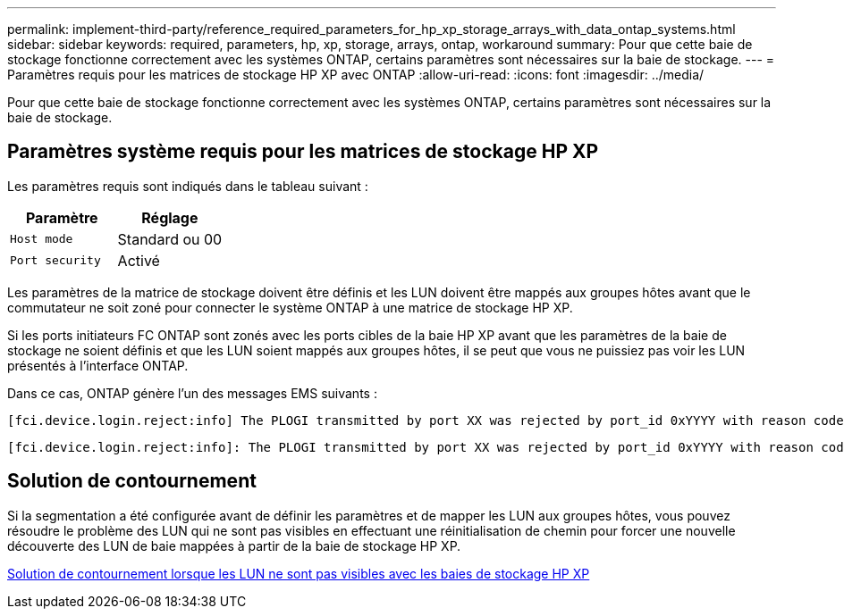 ---
permalink: implement-third-party/reference_required_parameters_for_hp_xp_storage_arrays_with_data_ontap_systems.html 
sidebar: sidebar 
keywords: required, parameters, hp, xp, storage, arrays, ontap, workaround 
summary: Pour que cette baie de stockage fonctionne correctement avec les systèmes ONTAP, certains paramètres sont nécessaires sur la baie de stockage. 
---
= Paramètres requis pour les matrices de stockage HP XP avec ONTAP
:allow-uri-read: 
:icons: font
:imagesdir: ../media/


[role="lead"]
Pour que cette baie de stockage fonctionne correctement avec les systèmes ONTAP, certains paramètres sont nécessaires sur la baie de stockage.



== Paramètres système requis pour les matrices de stockage HP XP

Les paramètres requis sont indiqués dans le tableau suivant :

|===
| Paramètre | Réglage 


 a| 
`Host mode`
 a| 
Standard ou 00



 a| 
`Port security`
 a| 
Activé



 a| 
[NOTE]
====
Un groupe d'hôtes distinct des groupes d'hôtes par défaut doit être créé pour chaque paire de ports initiateur-cible.

====
|===
Les paramètres de la matrice de stockage doivent être définis et les LUN doivent être mappés aux groupes hôtes avant que le commutateur ne soit zoné pour connecter le système ONTAP à une matrice de stockage HP XP.

Si les ports initiateurs FC ONTAP sont zonés avec les ports cibles de la baie HP XP avant que les paramètres de la baie de stockage ne soient définis et que les LUN soient mappés aux groupes hôtes, il se peut que vous ne puissiez pas voir les LUN présentés à l'interface ONTAP.

Dans ce cas, ONTAP génère l'un des messages EMS suivants :

[listing]
----
[fci.device.login.reject:info] The PLOGI transmitted by port XX was rejected by port_id 0xYYYY with reason code 0x9 'Invalid R_CTL Field', explanation code 0x29 'Insufficient Resources to Support Login'
----
[listing]
----
[fci.device.login.reject:info]: The PLOGI transmitted by port XX was rejected by port_id 0xYYYY with reason code 0x3 'Nx_Port Not Available, Temporary', explanation code 0x29 'Insufficient Resources to Support Login'
----


== Solution de contournement

Si la segmentation a été configurée avant de définir les paramètres et de mapper les LUN aux groupes hôtes, vous pouvez résoudre le problème des LUN qui ne sont pas visibles en effectuant une réinitialisation de chemin pour forcer une nouvelle découverte des LUN de baie mappées à partir de la baie de stockage HP XP.

xref:reference_workaround_when_luns_are_not_visible_with_hp_xp_storage_arrays.adoc[Solution de contournement lorsque les LUN ne sont pas visibles avec les baies de stockage HP XP]
